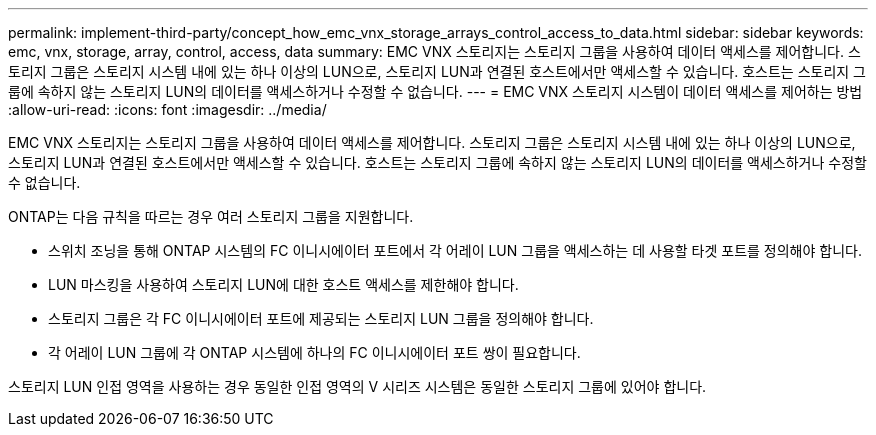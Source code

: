 ---
permalink: implement-third-party/concept_how_emc_vnx_storage_arrays_control_access_to_data.html 
sidebar: sidebar 
keywords: emc, vnx, storage, array, control, access, data 
summary: EMC VNX 스토리지는 스토리지 그룹을 사용하여 데이터 액세스를 제어합니다. 스토리지 그룹은 스토리지 시스템 내에 있는 하나 이상의 LUN으로, 스토리지 LUN과 연결된 호스트에서만 액세스할 수 있습니다. 호스트는 스토리지 그룹에 속하지 않는 스토리지 LUN의 데이터를 액세스하거나 수정할 수 없습니다. 
---
= EMC VNX 스토리지 시스템이 데이터 액세스를 제어하는 방법
:allow-uri-read: 
:icons: font
:imagesdir: ../media/


[role="lead"]
EMC VNX 스토리지는 스토리지 그룹을 사용하여 데이터 액세스를 제어합니다. 스토리지 그룹은 스토리지 시스템 내에 있는 하나 이상의 LUN으로, 스토리지 LUN과 연결된 호스트에서만 액세스할 수 있습니다. 호스트는 스토리지 그룹에 속하지 않는 스토리지 LUN의 데이터를 액세스하거나 수정할 수 없습니다.

ONTAP는 다음 규칙을 따르는 경우 여러 스토리지 그룹을 지원합니다.

* 스위치 조닝을 통해 ONTAP 시스템의 FC 이니시에이터 포트에서 각 어레이 LUN 그룹을 액세스하는 데 사용할 타겟 포트를 정의해야 합니다.
* LUN 마스킹을 사용하여 스토리지 LUN에 대한 호스트 액세스를 제한해야 합니다.
* 스토리지 그룹은 각 FC 이니시에이터 포트에 제공되는 스토리지 LUN 그룹을 정의해야 합니다.
* 각 어레이 LUN 그룹에 각 ONTAP 시스템에 하나의 FC 이니시에이터 포트 쌍이 필요합니다.


스토리지 LUN 인접 영역을 사용하는 경우 동일한 인접 영역의 V 시리즈 시스템은 동일한 스토리지 그룹에 있어야 합니다.
